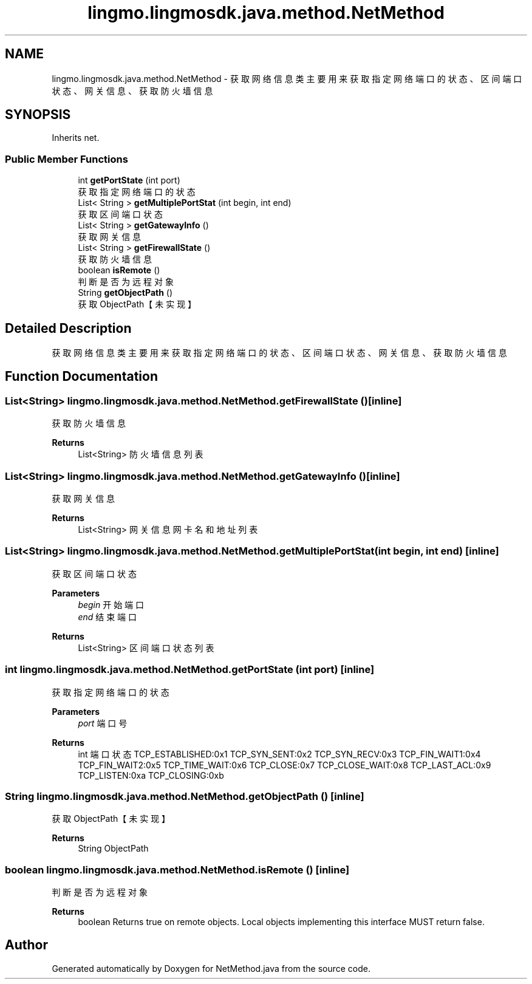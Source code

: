 .TH "lingmo.lingmosdk.java.method.NetMethod" 3 "Wed Sep 20 2023" "My Project" \" -*- nroff -*-
.ad l
.nh
.SH NAME
lingmo.lingmosdk.java.method.NetMethod \- 获取网络信息类 主要用来获取指定网络端口的状态、区间端口状态、网关信息、获取防火墙信息  

.SH SYNOPSIS
.br
.PP
.PP
Inherits net\&.
.SS "Public Member Functions"

.in +1c
.ti -1c
.RI "int \fBgetPortState\fP (int port)"
.br
.RI "获取指定网络端口的状态 "
.ti -1c
.RI "List< String > \fBgetMultiplePortStat\fP (int begin, int end)"
.br
.RI "获取区间端口状态 "
.ti -1c
.RI "List< String > \fBgetGatewayInfo\fP ()"
.br
.RI "获取网关信息 "
.ti -1c
.RI "List< String > \fBgetFirewallState\fP ()"
.br
.RI "获取防火墙信息 "
.ti -1c
.RI "boolean \fBisRemote\fP ()"
.br
.RI "判断是否为远程对象 "
.ti -1c
.RI "String \fBgetObjectPath\fP ()"
.br
.RI "获取ObjectPath【未实现】 "
.in -1c
.SH "Detailed Description"
.PP 
获取网络信息类 主要用来获取指定网络端口的状态、区间端口状态、网关信息、获取防火墙信息 
.PP 

.SH "Function Documentation"
.PP
.SS "List<String> lingmo\&.lingmosdk\&.java\&.method\&.NetMethod\&.getFirewallState ()\fC [inline]\fP"

.PP
获取防火墙信息 
.PP
\fBReturns\fP
.RS 4
List<String> 防火墙信息列表 
.RE
.PP

.SS "List<String> lingmo\&.lingmosdk\&.java\&.method\&.NetMethod\&.getGatewayInfo ()\fC [inline]\fP"

.PP
获取网关信息 
.PP
\fBReturns\fP
.RS 4
List<String> 网关信息网卡名和地址列表 
.RE
.PP

.SS "List<String> lingmo\&.lingmosdk\&.java\&.method\&.NetMethod\&.getMultiplePortStat (int begin, int end)\fC [inline]\fP"

.PP
获取区间端口状态 
.PP
\fBParameters\fP
.RS 4
\fIbegin\fP 开始端口 
.br
\fIend\fP 结束端口 
.RE
.PP
\fBReturns\fP
.RS 4
List<String> 区间端口状态列表 
.RE
.PP

.SS "int lingmo\&.lingmosdk\&.java\&.method\&.NetMethod\&.getPortState (int port)\fC [inline]\fP"

.PP
获取指定网络端口的状态 
.PP
\fBParameters\fP
.RS 4
\fIport\fP 端口号 
.RE
.PP
\fBReturns\fP
.RS 4
int 端口状态 TCP_ESTABLISHED:0x1 TCP_SYN_SENT:0x2 TCP_SYN_RECV:0x3 TCP_FIN_WAIT1:0x4 TCP_FIN_WAIT2:0x5 TCP_TIME_WAIT:0x6 TCP_CLOSE:0x7 TCP_CLOSE_WAIT:0x8 TCP_LAST_ACL:0x9 TCP_LISTEN:0xa TCP_CLOSING:0xb 
.RE
.PP

.SS "String lingmo\&.lingmosdk\&.java\&.method\&.NetMethod\&.getObjectPath ()\fC [inline]\fP"

.PP
获取ObjectPath【未实现】 
.PP
\fBReturns\fP
.RS 4
String ObjectPath 
.RE
.PP

.SS "boolean lingmo\&.lingmosdk\&.java\&.method\&.NetMethod\&.isRemote ()\fC [inline]\fP"

.PP
判断是否为远程对象 
.PP
\fBReturns\fP
.RS 4
boolean Returns true on remote objects\&. Local objects implementing this interface MUST return false\&. 
.RE
.PP

.SH "Author"
.PP 
Generated automatically by Doxygen for NetMethod.java from the source code\&.
